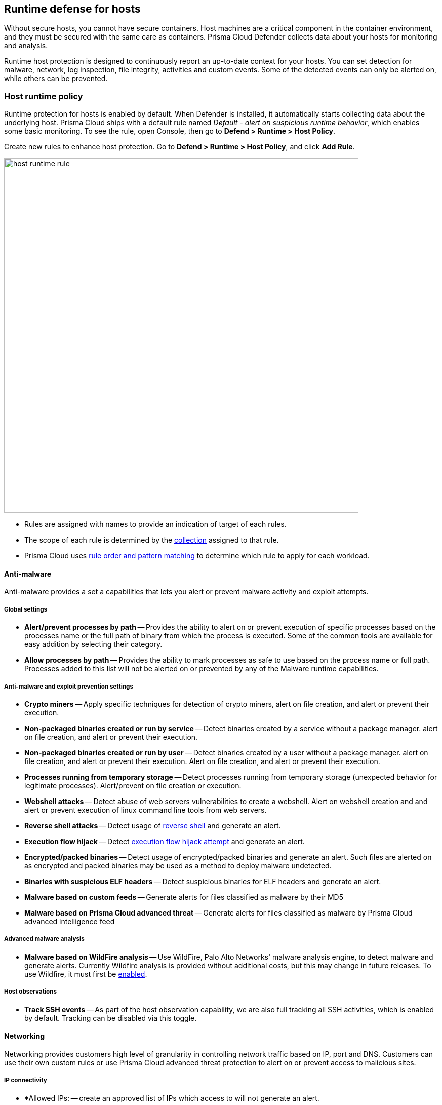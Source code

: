 == Runtime defense for hosts

Without secure hosts, you cannot have secure containers.
Host machines are a critical component in the container environment, and they must be secured with the same care as containers.
Prisma Cloud Defender collects data about your hosts for monitoring and analysis.

Runtime host protection is designed to continuously report an up-to-date context for your hosts.
You can set detection for malware, network, log inspection, file integrity, activities and custom events. Some of the detected events can only be alerted on, while others can be prevented.

=== Host runtime policy

Runtime protection for hosts is enabled by default.
When Defender is installed, it automatically starts collecting data about the underlying host.
Prisma Cloud ships with a default rule named _Default - alert on suspicious runtime behavior_, which enables some basic monitoring.
To see the rule, open Console, then go to *Defend > Runtime > Host Policy*.

Create new rules to enhance host protection.
Go to *Defend > Runtime > Host Policy*, and click *Add Rule*.

image::host_runtime_rule.png[width=700]

* Rules are assigned with names to provide an indication of target of each rules. 

* The scope of each rule is determined by the xref:../configure/collections.adoc[collection] assigned to that rule. 

* Prisma Cloud uses xref:../configure/rule_ordering_pattern_matching.adoc[rule order and pattern matching] to determine which rule to apply for each workload.

==== Anti-malware

Anti-malware provides a set a capabilities that lets you alert or prevent malware activity and exploit attempts.

===== Global settings

- *Alert/prevent processes by path* -- Provides the ability to alert on or prevent execution of specific processes based on the processes name or the full path of binary from which the process is executed. Some of the common tools are available for easy addition by selecting their category.

- *Allow processes by path* -- Provides the ability to mark processes as safe to use based on the process name or full path. Processes added to this list will not be alerted on or prevented by any of the Malware runtime capabilities.

===== Anti-malware and exploit prevention settings

- *Crypto miners* -- Apply specific techniques for detection of crypto miners, alert on file creation, and alert or prevent their execution.

- *Non-packaged binaries created or run by service* -- Detect binaries created by a service without a package manager. alert on file creation, and alert or prevent their execution.

- *Non-packaged binaries created or run by user* -- Detect binaries created by a user without a package manager. alert on file creation, and alert or prevent their execution. Alert on file creation, and alert or prevent their execution.

- *Processes running from temporary storage* -- Detect processes running from temporary storage (unexpected behavior for legitimate processes). Alert/prevent on file creation or execution.

- *Webshell attacks* -- Detect abuse of web servers vulnerabilities to create a webshell. Alert on webshell creation and and alert or prevent execution of linux command line tools from web servers.

- *Reverse shell attacks* -- Detect usage of xref:./incident_types.adoc#_reverse_shell[reverse shell] and generate an alert.  

- *Execution flow hijack* -- Detect xref:./incident_types.adoc#_execution_flow_hijack[execution flow hijack attempt] and generate an alert.

- *Encrypted/packed binaries* -- Detect usage of encrypted/packed binaries and generate an alert. Such files are alerted on as encrypted and packed binaries may be used as a method to deploy malware undetected.

- *Binaries with suspicious ELF headers* -- Detect suspicious binaries for ELF headers and generate an alert.

- *Malware based on custom feeds* -- Generate alerts for files classified as malware by their MD5

- *Malware based on Prisma Cloud advanced threat* -- Generate alerts for files classified as malware by Prisma Cloud advanced intelligence feed

===== Advanced malware analysis 

- *Malware based on WildFire analysis* -- Use WildFire, Palo Alto Networks' malware analysis engine, to detect malware and generate alerts. 
Currently Wildfire analysis is provided without additional costs, but this may change in future releases. To use Wildfire, it must first be xref:../configure/WildFire.adoc[enabled].

===== Host observations
- *Track SSH events* -- As part of the host observation capability, we are also full tracking all SSH activities, which is enabled by default. Tracking can be disabled via this toggle. 

==== Networking

Networking provides customers high level of granularity in controlling network traffic based on IP, port and DNS. Customers can use their own custom rules or use Prisma Cloud advanced threat protection to alert on or prevent access to malicious sites.

[.section]
===== IP connectivity

- *Allowed IPs: -- create an approved list of IPs which access to will not generate an alert.
 
- *Denied IPs and ports* -- Create lists of listening ports, outbound internet ports and outbound IPs which access to would generate an alert.

- *Suspicious IPs based on custom feed* -- Generate alerts based on entries added to the list of suspicious or high risk IP endpoints under *Manage > System > Custom feeds > IP reputation lists* 

- *Suspicious IPs based on Prisma Cloud advanced threat protection* -- Generate alerts based on the Prisma Cloud advanced threat protection intelligence stream.

[.section]
===== DNS

When DNS monitoring is enabled, Prisma Cloud filters DNS lookups.
By default, DNS monitoring is disabled.

- *Allowed domains* -- Create an approved list of domains which access to will not generate an alert or be prevented.

- *Denied domains* -- Create a list of denied domains which access to will be alerted or prevented.

- *Suspicious domains based on Prisma Cloud Advanced threat protection* -- Generate alerts or prevent access to domains based on the Prisma Cloud advanced threat protection intelligence stream.

==== Log inspection

Prisma Cloud lets you collect and analyze operating systems and application logs for security events.
For each inspection rule, specify the log file to parse and any number of inspection expressions.
Inspection expressions support the https://github.com/google/re2/wiki/Syntax[RE2 regular expression syntax].

A number of predefined rules are provided for apps such as sshd, mongod, and nginx.

==== File integrity management (FIM)

Changes to critical files can reduce your overall security posture, and they can be the first indicator of an attack in progress.
Prisma Cloud FIM continually watches the files and directories in your monitoring profile for changes.
You can configure to FIM to detect:

* Reads or writes to sensitive files, such as certificates, secrets, and configuration files.

* Binaries written to the file system.

* Abnormally installed software.
For example, files written to a file system by programs other than apt-get.

A monitoring profile consists of rules, where each rule specifies the path to monitor, the file operation, and exceptions.

image::runtime_defense_hosts_fim_rule.png[width=600]

The file operations supported are:

* Writes to files or directories.
When you specify a directory, recursive monitoring is supported.

* Reads.
When you specify a directory, recursive monitoring isn't supported.

* Attribute changes.
The attributes watched are permissions, ownership, timestamps, and links.
When you specify a directory, recursive monitoring isn't supported.

==== Activities

Set up rules to audit xref:../audit/host_activity.adoc[host events].

==== Custom rules

For details on custom rules policy refer to xref:./custom_runtime_rules.adoc[this] section.

=== Monitoring

To view the data collected about each host, go to *Monitor > Runtime > Host Observations*, and select a host from the table.


==== Apps

The *Apps* tab lists the running programs on the host.
New apps are added to the list only on a network event.

NOTE: Prisma Cloud automatically adds some important apps to the monitoring table even if they don't have any network activity, including cron and systemd.

image::host_runtime_apps.png[width=700]

For each app, Prisma Cloud records the following details:

* Running processes (limited to 10).
* Outgoing ports (limited to 5).
* Listening ports (limited to 5).

Prisma Cloud keeps a sample of spawned processes and network activity for each monitored app, specifically:

* Spawned process -- Processes spawned by the app, including observation timestamps, user name, process (and parent process) paths, and the executed command line (limited to 10 processes).
* Outgoing ports -- Ports used by the app for outgoing network activity, including observation timestamps, the process that triggered the network activery, IP address, port, and country resolution for public IPs (limited to 5 ports). 
* Listening ports -- Ports used by the app for incoming network activity, including the listening process and observation timestamps (limited to 5 ports). 

Proc events will add the proc only to existing apps in the profile.
Defender will cache the runtime data, saving timestamps for each of the 10 processes last spawn time.

Limitations:

* Maximum of 100 apps.
* Last 10 spawned processes for each app.


==== SSH session history

The SSH events tab shows ssh commands run in interactive sessions, limited to 100 events per hour.

image::host_runtime_ssh_history.png[width=700]


==== Security updates

Prisma Cloud periodically checks for security updates.
It's implemented as a compliance check.
This feature is supported only for Ubuntu/Debian distributions with the "apt-get" package installer.

Prisma Cloud probes for security updates every time the scanner runs (every 24 hours, by default).
The check is enabled by default in *Defend > Compliance > Hosts* in the *Default - alert on critical and high* rule.

image::host_runtime_update_compliance_check.png[width=700]

The security updates tab shows pending security updates (based on a new compliance check that was added for this purpose).
Supported for Ubuntu and Debian

On each host scan, Prisma Cloud checks for available package updates marked as security updates.
If such updates are found, they're listed under the security updates tab.


=== Audits

Audits can be viewed under *Monitor > Events*.

